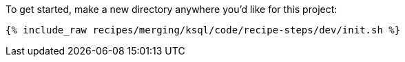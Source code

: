 To get started, make a new directory anywhere you'd like for this project:

+++++
<pre class="snippet"><code class="shell">{% include_raw recipes/merging/ksql/code/recipe-steps/dev/init.sh %}</code></pre>
+++++
